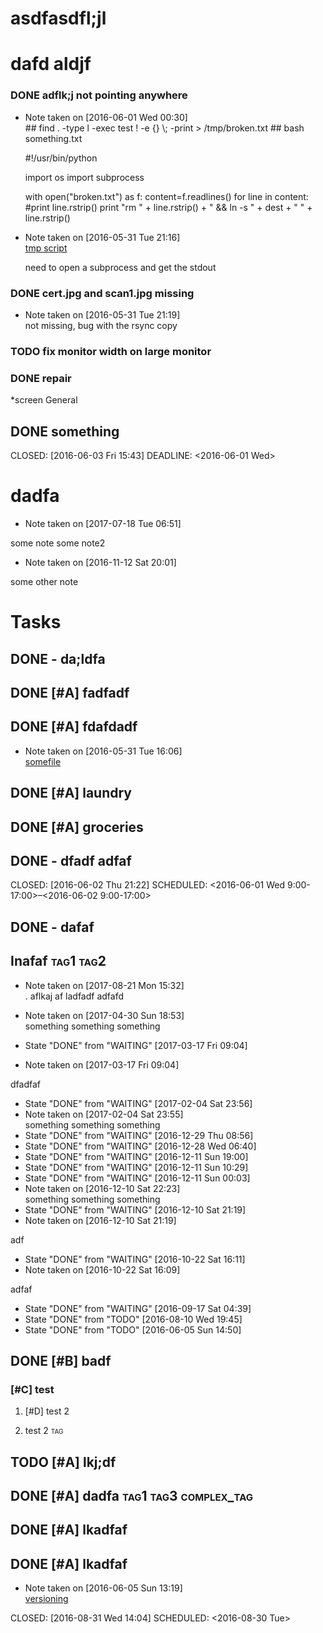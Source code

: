 #+TODO: TODO IN-PROGRESS WAITING DONE

* asdfasdfl;jl
* dafd aldjf
*** DONE adflk;j not pointing anywhere
CLOSED: [2016-06-01 Wed 00:31] SCHEDULED: <2016-05-31 Tue>
- Note taken on [2016-06-01 Wed 00:30] \\
  ## find . -type l -exec test ! -e {} \; -print > /tmp/broken.txt
  ## bash something.txt
 
  #!/usr/bin/python
  
  import os
  import subprocess
  
  with open("broken.txt") as f:
      content=f.readlines()
      for line in content:
          #print line.rstrip()
              print "rm " + line.rstrip() + " &&  ln -s " + dest + " " + line.rstrip()
- Note taken on [2016-05-31 Tue 21:16] \\
  [[file:~/annex/fix_links.py::print%20line][tmp script]]
  
  need to open a subprocess and get the stdout
*** DONE cert.jpg and scan1.jpg missing
CLOSED: [2016-05-31 Tue 21:18] SCHEDULED: <2016-05-31 Tue>
- Note taken on [2016-05-31 Tue 21:19] \\
  not missing, bug with the rsync copy
*** TODO fix monitor width on large monitor
*** DONE repair
CLOSED: [2017-02-05 Sun 21:16]


*screen General
** DONE something

CLOSED: [2016-06-03 Fri 15:43] DEADLINE: <2016-06-01 Wed>


* dadfa
- Note taken on [2017-07-18 Tue 06:51] \\
some note
some note2
- Note taken on [2016-11-12 Sat 20:01] \\
some other note
* Tasks

** DONE - da;ldfa
CLOSED: [2016-06-03 Fri 11:56] SCHEDULED: <2016-06-03 Fri>
** DONE [#A] fadfadf
CLOSED: [2016-05-31 Tue 15:44] SCHEDULED: <2016-05-31 Tue>
:LOGBOOK:
CLOCK: [2016-05-31 Tue 14:18]--[2016-05-31 Tue 15:41] =>  1:23
CLOCK: [2016-05-31 Tue 14:17]--[2016-05-31 Tue 14:17] =>  0:00
CLOCK: [2016-05-31 Tue 14:15]--[2016-05-31 Tue 14:15] =>  0:00
CLOCK: [2016-05-31 Tue 14:14]--[2016-05-31 Tue 14:15] =>  0:01
:END:
** DONE [#A] fdafdadf
CLOSED: [2016-05-31 Tue 16:06] SCHEDULED: <2016-05-31 Tue>
- Note taken on [2016-05-31 Tue 16:06] \\
  [[file:~/dfdaf][somefile]]
** DONE [#A] laundry 
CLOSED: [2016-05-31 Tue 18:42] SCHEDULED: <2016-05-31 Tue>
** DONE [#A] groceries 
CLOSED: [2016-05-31 Tue 18:42] SCHEDULED: <2016-05-31 Tue>
** DONE - dfadf adfaf
CLOSED: [2016-06-02 Thu 21:22] SCHEDULED: <2016-06-01 Wed 9:00-17:00>--<2016-06-02 9:00-17:00>
** DONE - dafaf
CLOSED: [2016-06-02 Thu 21:23] SCHEDULED: <2016-06-01 Wed>
** Inafaf                                                         :tag1:tag2:
SCHEDULED: <2017-10-01 Sun>
:PROPERTIES:
:LAST_REPEAT: [2017-03-17 Fri 09:04]
:STYLE: habit
:END:
- Note taken on [2017-08-21 Mon 15:32] \\
         . aflkaj af ladfadf adfafd
  
- Note taken on [2017-04-30 Sun 18:53] \\
   something something something
  
- State "DONE"       from "WAITING"    [2017-03-17 Fri 09:04]
- Note taken on [2017-03-17 Fri 09:04] \\
dfadfaf
- State "DONE"       from "WAITING"    [2017-02-04 Sat 23:56]
- Note taken on [2017-02-04 Sat 23:55] \\
  something something something
- State "DONE"       from "WAITING"    [2016-12-29 Thu 08:56]
- State "DONE"       from "WAITING"    [2016-12-28 Wed 06:40]
- State "DONE"       from "WAITING"    [2016-12-11 Sun 19:00]
- State "DONE"       from "WAITING"    [2016-12-11 Sun 10:29]
- State "DONE"       from "WAITING"    [2016-12-11 Sun 00:03]
- Note taken on [2016-12-10 Sat 22:23] \\
  something something something
- State "DONE"       from "WAITING"    [2016-12-10 Sat 21:19]
- Note taken on [2016-12-10 Sat 21:19] \\
adf
- State "DONE"       from "WAITING"    [2016-10-22 Sat 16:11]
- Note taken on [2016-10-22 Sat 16:09] \\
adfaf
- State "DONE"       from "WAITING"    [2016-09-17 Sat 04:39]
- State "DONE"       from "TODO"       [2016-08-10 Wed 19:45]
- State "DONE"       from "TODO"       [2016-06-05 Sun 14:50]

** DONE [#B] badf
CLOSED: [2016-06-09 Thu 09:26] SCHEDULED: <2016-06-07 Tue>
*** [#C] test
**** [#D] test 2 
**** test 2  :tag:
** TODO [#A] lkj;df
** DONE [#A] dadfa                                    :tag1:tag3:complex_tag:
CLOSED: [2016-06-05 Sun 13:35] SCHEDULED: <2016-06-04 Sat>
** DONE [#A] lkadfaf
CLOSED: [2016-06-05 Sun 11:29] SCHEDULED: <2016-06-04 Sat>
** DONE [#A] lkadfaf
CLOSED: [2016-06-05 Sun 13:05] SCHEDULED: <2016-06-05 Sun>
- Note taken on [2016-06-05 Sun 13:19] \\
  [[mu4e:msgid:87lh2jqu56.fsf@adfa.com][versioning]]
:LOGBOOK:
CLOCK: [2016-06-05 Sun 12:55]--[2016-06-05 Sun 13:05] =>  0:10
:END:
CLOSED: [2016-08-31 Wed 14:04] SCHEDULED: <2016-08-30 Tue>
